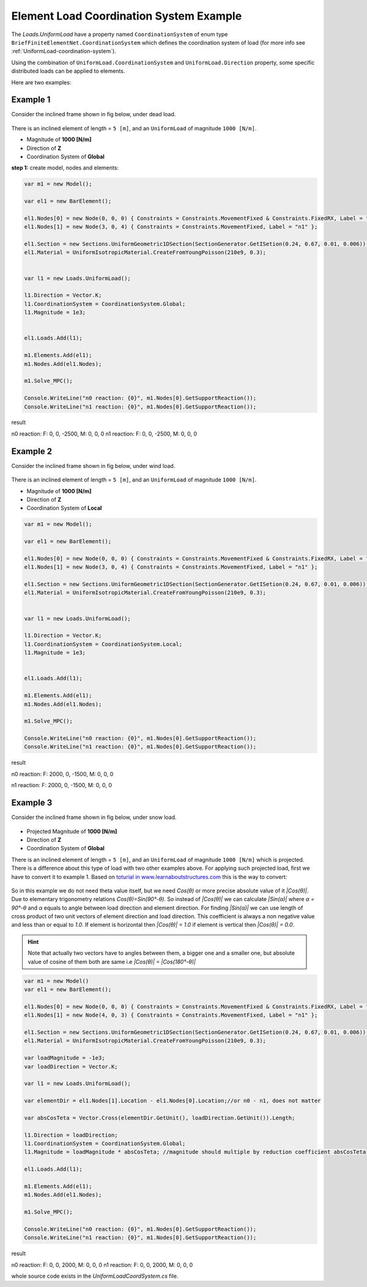 .. _element-load-coordination-system:

Element Load Coordination System Example
########################################

The `Loads.UniformLoad` have a property named ``CoordinationSystem`` of enum type ``BriefFiniteElementNet.CoordinationSystem`` which defines the coordination system of load (for more info see :ref:`UniformLoad-coordination-system`).

Using the combination of ``UniformLoad.CoordinationSystem`` and ``UniformLoad.Direction`` property, some specific distributed loads can be applied to elements.

Here are two examples:

Example 1
=========
Consider the inclined frame shown in fig below, under dead load.

.. figure:: ../images/uload-coord-sys-1.png
   :align: center
   
There is an inclined element of length = ``5 [m]``, and an ``UniformLoad`` of magnitude ``1000 [N/m]``.


+ Magnitude of **1000 [N/m]**
+ Direction of **Z**
+ Coordination System of **Global**

**step 1:** create model, nodes and elements:

.. code-block:: cs

	var m1 = new Model();

	var el1 = new BarElement();

	el1.Nodes[0] = new Node(0, 0, 0) { Constraints = Constraints.MovementFixed & Constraints.FixedRX, Label = "n0" };
	el1.Nodes[1] = new Node(3, 0, 4) { Constraints = Constraints.MovementFixed, Label = "n1" };

	el1.Section = new Sections.UniformGeometric1DSection(SectionGenerator.GetISetion(0.24, 0.67, 0.01, 0.006));
	el1.Material = UniformIsotropicMaterial.CreateFromYoungPoisson(210e9, 0.3);


	var l1 = new Loads.UniformLoad();

	l1.Direction = Vector.K;
	l1.CoordinationSystem = CoordinationSystem.Global;
	l1.Magnitude = 1e3;


	el1.Loads.Add(l1);

	m1.Elements.Add(el1);
	m1.Nodes.Add(el1.Nodes);

	m1.Solve_MPC();

	Console.WriteLine("n0 reaction: {0}", m1.Nodes[0].GetSupportReaction());
	Console.WriteLine("n1 reaction: {0}", m1.Nodes[0].GetSupportReaction()); 

	
result

n0 reaction: F: 0, 0, -2500, M: 0, 0, 0
n1 reaction: F: 0, 0, -2500, M: 0, 0, 0

Example 2
=========
Consider the inclined frame shown in fig below, under wind load.

.. figure:: ../images/uload-coord-sys-2.png
   :align: center
   
There is an inclined element of length = ``5 [m]``, and an ``UniformLoad`` of magnitude ``1000 [N/m]``.


+ Magnitude of **1000 [N/m]**
+ Direction of **Z**
+ Coordination System of **Local**

.. code-block:: cs

	var m1 = new Model();

	var el1 = new BarElement();

	el1.Nodes[0] = new Node(0, 0, 0) { Constraints = Constraints.MovementFixed & Constraints.FixedRX, Label = "n0" };
	el1.Nodes[1] = new Node(3, 0, 4) { Constraints = Constraints.MovementFixed, Label = "n1" };

	el1.Section = new Sections.UniformGeometric1DSection(SectionGenerator.GetISetion(0.24, 0.67, 0.01, 0.006));
	el1.Material = UniformIsotropicMaterial.CreateFromYoungPoisson(210e9, 0.3);


	var l1 = new Loads.UniformLoad();

	l1.Direction = Vector.K;
	l1.CoordinationSystem = CoordinationSystem.Local;
	l1.Magnitude = 1e3;


	el1.Loads.Add(l1);

	m1.Elements.Add(el1);
	m1.Nodes.Add(el1.Nodes);

	m1.Solve_MPC();

	Console.WriteLine("n0 reaction: {0}", m1.Nodes[0].GetSupportReaction());
	Console.WriteLine("n1 reaction: {0}", m1.Nodes[0].GetSupportReaction()); 
 

result

n0 reaction: F: 2000, 0, -1500, M: 0, 0, 0

n1 reaction: F: 2000, 0, -1500, M: 0, 0, 0

Example 3
=========
Consider the inclined frame shown in fig below, under snow load.

.. figure:: ../images/uload-coord-sys-3.png
   :align: center

+ Projected Magnitude of **1000 [N/m]**
+ Direction of **Z**
+ Coordination System of **Global**
   
There is an inclined element of length = ``5 [m]``, and an ``UniformLoad`` of magnitude ``1000 [N/m]`` which is projected.
There is a difference about this type of load with two other examples above. For applying such projected load, first we have to convert it to example 1. 
Based on `toturial in www.learnaboutstructures.com <http://www.learnaboutstructures.com/Determinate-Frame-Analysis>`_ this is the way to convert:

.. figure:: ../images/uload-coord-sys-3-cnv.png
   :align: center

So in this example we do not need theta value itself, but we need `Cos(θ)` or more precise absolute value of it `|Cos(θ)|`. Due to elementary trigonometry relations `Cos(θ)=Sin(90°-θ)`. So instead of `|Cos(θ)|` we can calculate `|Sin(α)|` where `α = 90°-θ` and `α` equals to angle between load direction and element direction. For finding `|Sin(α)|` we can use length of cross product of two unit vectors of element direction and load direction. This coefficient is always a non negative value and less than or equal to `1.0`. If element is horizontal then `|Cos(θ)| = 1.0` if element is vertical then `|Cos(θ)| = 0.0`.

.. hint:: Note that actually two vectors have to angles between them, a bigger one and a smaller one, but absolute value of cosine of them both are same i.e `|Cos(θ)| = |Cos(180°-θ)|`



.. code-block:: cs

	var m1 = new Model()
	var el1 = new BarElement();

	el1.Nodes[0] = new Node(0, 0, 0) { Constraints = Constraints.MovementFixed & Constraints.FixedRX, Label = "n0" };
	el1.Nodes[1] = new Node(4, 0, 3) { Constraints = Constraints.MovementFixed, Label = "n1" };

	el1.Section = new Sections.UniformGeometric1DSection(SectionGenerator.GetISetion(0.24, 0.67, 0.01, 0.006));
	el1.Material = UniformIsotropicMaterial.CreateFromYoungPoisson(210e9, 0.3);

	var loadMagnitude = -1e3;
	var loadDirection = Vector.K;

	var l1 = new Loads.UniformLoad();

	var elementDir = el1.Nodes[1].Location - el1.Nodes[0].Location;//or n0 - n1, does not matter
	
	var absCosTeta = Vector.Cross(elementDir.GetUnit(), loadDirection.GetUnit()).Length;

	l1.Direction = loadDirection;
	l1.CoordinationSystem = CoordinationSystem.Global;
	l1.Magnitude = loadMagnitude * absCosTeta; //magnitude should multiple by reduction coefficient absCosTeta

	el1.Loads.Add(l1);

	m1.Elements.Add(el1);
	m1.Nodes.Add(el1.Nodes);

	m1.Solve_MPC();

	Console.WriteLine("n0 reaction: {0}", m1.Nodes[0].GetSupportReaction());
	Console.WriteLine("n1 reaction: {0}", m1.Nodes[0].GetSupportReaction());
 

result

n0 reaction: F: 0, 0, 2000, M: 0, 0, 0
n1 reaction: F: 0, 0, 2000, M: 0, 0, 0

whole source code exists in the `UniformLoadCoordSystem.cs` file.
